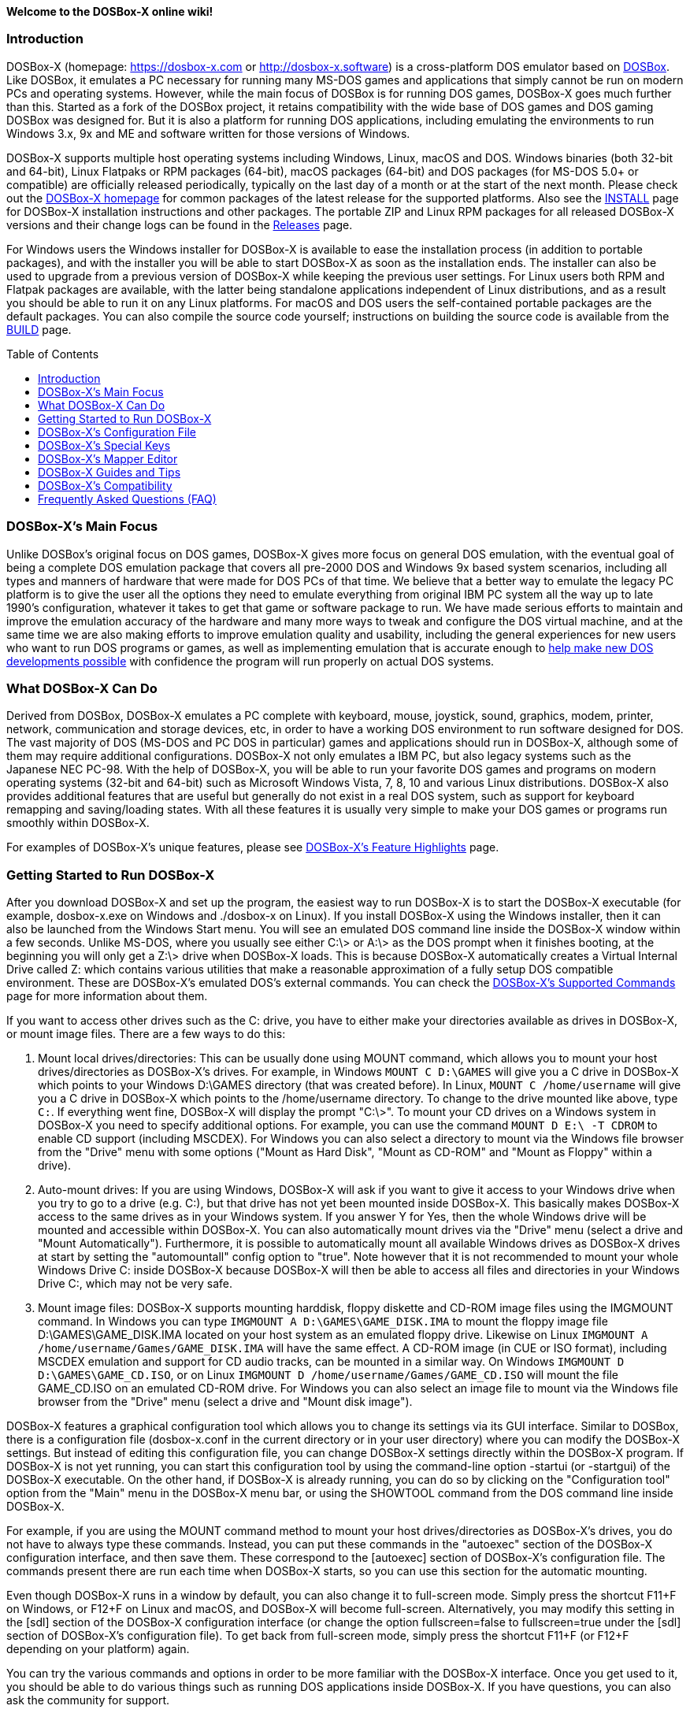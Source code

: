 :toc: macro

ifdef::env-github[:suffixappend:]
ifndef::env-github[:suffixappend:]

**Welcome to the DOSBox-X online wiki!**

### Introduction

DOSBox-X (homepage: link:https://dosbox-x.com[https://dosbox-x.com] or link:http://dosbox-x.software[http://dosbox-x.software]) is a cross-platform DOS emulator based on link:http://www.dosbox.com[DOSBox]. Like DOSBox, it emulates a PC necessary for running many MS-DOS games and applications that simply cannot be run on modern PCs and operating systems. However, while the main focus of DOSBox is for running DOS games, DOSBox-X goes much further than this. Started as a fork of the DOSBox project, it retains compatibility with the wide base of DOS games and DOS gaming DOSBox was designed for. But it is also a platform for running DOS applications, including emulating the environments to run Windows 3.x, 9x and ME and software written for those versions of Windows.

DOSBox-X supports multiple host operating systems including Windows, Linux, macOS and DOS. Windows binaries (both 32-bit and 64-bit), Linux Flatpaks or RPM packages (64-bit), macOS packages (64-bit) and DOS packages (for MS-DOS 5.0+ or compatible) are officially released periodically, typically on the last day of a month or at the start of the next month. Please check out the link:http://dosbox-x.com[DOSBox-X homepage] for common packages of the latest release for the supported platforms. Also see the link:https://github.com/joncampbell123/dosbox-x/blob/master/INSTALL.md[INSTALL] page for DOSBox-X installation instructions and other packages. The portable ZIP and Linux RPM packages for all released DOSBox-X versions and their change logs can be found in the link:https://github.com/joncampbell123/dosbox-x/releases[Releases] page.

For Windows users the Windows installer for DOSBox-X is available to ease the installation process (in addition to portable packages), and with the installer you will be able to start DOSBox-X as soon as the installation ends. The installer can also be used to upgrade from a previous version of DOSBox-X while keeping the previous user settings. For Linux users both RPM and Flatpak packages are available, with the latter being standalone applications independent of Linux distributions, and as a result you should be able to run it on any Linux platforms. For macOS and DOS users the self-contained portable packages are the default packages. You can also compile the source code yourself; instructions on building the source code is available from the link:https://github.com/joncampbell123/dosbox-x/blob/master/BUILD.md[BUILD] page.

toc::[]

### DOSBox-X's Main Focus

Unlike DOSBox's original focus on DOS games, DOSBox-X gives more focus on general DOS emulation, with the eventual goal of being a complete DOS emulation package that covers all pre-2000 DOS and Windows 9x based system scenarios, including all types and manners of hardware that were made for DOS PCs of that time. We believe that a better way to emulate the legacy PC platform is to give the user all the options they need to emulate everything from original IBM PC system all the way up to late 1990's configuration, whatever it takes to get that game or software package to run. We have made serious efforts to maintain and improve the emulation accuracy of the hardware and many more ways to tweak and configure the DOS virtual machine, and at the same time we are also making efforts to improve emulation quality and usability, including the general experiences for new users who want to run DOS programs or games, as well as implementing emulation that is accurate enough to link:https://dosbox-x.com/newdosdevelopment.html[help make new DOS developments possible] with confidence the program will run properly on actual DOS systems.

### What DOSBox-X Can Do

Derived from DOSBox, DOSBox-X emulates a PC complete with keyboard, mouse, joystick, sound, graphics, modem, printer, network, communication and storage devices, etc, in order to have a working DOS environment to run software designed for DOS. The vast majority of DOS (MS-DOS and PC DOS in particular) games and applications should run in DOSBox-X, although some of them may require additional configurations. DOSBox-X not only emulates a IBM PC, but also legacy systems such as the Japanese NEC PC-98. With the help of DOSBox-X, you will be able to run your favorite DOS games and programs on modern operating systems (32-bit and 64-bit) such as Microsoft Windows Vista, 7, 8, 10 and various Linux distributions. DOSBox-X also provides additional features that are useful but generally do not exist in a real DOS system, such as support for keyboard remapping and saving/loading states. With all these features it is usually very simple to make your DOS games or programs run smoothly within DOSBox-X.

For examples of DOSBox-X's unique features, please see link:DOSBox‐X’s-Feature-Highlights{suffixappend}[DOSBox-X's Feature Highlights] page.

### Getting Started to Run DOSBox-X

After you download DOSBox-X and set up the program, the easiest way to run DOSBox-X is to start the DOSBox-X executable (for example, dosbox-x.exe on Windows and ./dosbox-x on Linux). If you install DOSBox-X using the Windows installer, then it can also be launched from the Windows Start menu. You will see an emulated DOS command line inside the DOSBox-X window within a few seconds. Unlike MS-DOS, where you usually see either C:\> or A:\> as the DOS prompt when it finishes booting, at the beginning you will only get a Z:\> drive when DOSBox-X loads. This is because DOSBox-X automatically creates a Virtual Internal Drive called Z: which contains various utilities that make a reasonable approximation of a fully setup DOS compatible environment. These are DOSBox-X's emulated DOS's external commands. You can check the link:DOSBox‐X’s-Supported-Commands{suffixappend}[DOSBox‐X’s Supported Commands] page for more information about them.

If you want to access other drives such as the C: drive, you have to either make your directories available as drives in DOSBox-X, or mount image files. There are a few ways to do this:

1. Mount local drives/directories: This can be usually done using MOUNT command, which allows you to mount your host drives/directories as DOSBox-X's drives. For example, in Windows ``MOUNT C D:\GAMES`` will give you a C drive in DOSBox-X which points to your Windows D:\GAMES directory (that was created before). In Linux, ``MOUNT C /home/username`` will give you a C drive in DOSBox-X which points to the /home/username directory. To change to the drive mounted like above, type ``C:``. If everything went fine, DOSBox-X will display the prompt "C:\>". To mount your CD drives on a Windows system in DOSBox-X you need to specify additional options. For example, you can use the command ``MOUNT D E:\ -T CDROM`` to enable CD support (including MSCDEX). For Windows you can also select a directory to mount via the Windows file browser from the "Drive" menu with some options ("Mount as Hard Disk", "Mount as CD-ROM" and "Mount as Floppy" within a drive).

2. Auto-mount drives: If you are using Windows, DOSBox-X will ask if you want to give it access to your Windows drive when you try to go to a drive (e.g. C:), but that drive has not yet been mounted inside DOSBox-X. This basically makes DOSBox-X access to the same drives as in your Windows system. If you answer Y for Yes, then the whole Windows drive will be mounted and accessible within DOSBox-X. You can also automatically mount drives via the "Drive" menu (select a drive and "Mount Automatically"). Furthermore, it is possible to automatically mount all available Windows drives as DOSBox-X drives at start by setting the "automountall" config option to "true". Note however that it is not recommended to mount your whole Windows Drive C: inside DOSBox-X because DOSBox-X will then be able to access all files and directories in your Windows Drive C:, which may not be very safe.

3. Mount image files: DOSBox-X supports mounting harddisk, floppy diskette and CD-ROM image files using the IMGMOUNT command. In Windows you can type ``IMGMOUNT A D:\GAMES\GAME_DISK.IMA`` to mount the floppy image file D:\GAMES\GAME_DISK.IMA located on your host system as an emulated floppy drive. Likewise on Linux ``IMGMOUNT A /home/username/Games/GAME_DISK.IMA`` will have the same effect. A CD-ROM image (in CUE or ISO format), including MSCDEX emulation and support for CD audio tracks, can be mounted in a similar way. On Windows ``IMGMOUNT D D:\GAMES\GAME_CD.ISO``, or on Linux ``IMGMOUNT D /home/username/Games/GAME_CD.ISO`` will mount the file GAME_CD.ISO on an emulated CD-ROM drive. For Windows you can also select an image file to mount via the Windows file browser from the "Drive" menu (select a drive and "Mount disk image").

DOSBox-X features a graphical configuration tool which allows you to change its settings via its GUI interface. Similar to DOSBox, there is a configuration file (dosbox-x.conf in the current directory or in your user directory) where you can modify the DOSBox-X settings. But instead of editing this configuration file, you can change DOSBox-X settings directly within the DOSBox-X program. If DOSBox-X is not yet running, you can start this configuration tool by using the command-line option -startui (or -startgui) of the DOSBox-X executable. On the other hand, if DOSBox-X is already running, you can do so by clicking on the "Configuration tool" option from the "Main" menu in the DOSBox-X menu bar, or using the SHOWTOOL command from the DOS command line inside DOSBox-X.

For example, if you are using the MOUNT command method to mount your host drives/directories as DOSBox-X's drives, you do not have to always type these commands. Instead, you can put these commands in the "autoexec" section of the DOSBox-X configuration interface, and then save them. These correspond to the [autoexec] section of DOSBox-X's configuration file. The commands present there are run each time when DOSBox-X starts, so you can use this section for the automatic mounting.

Even though DOSBox-X runs in a window by default, you can also change it to full-screen mode. Simply press the shortcut F11+F on Windows, or F12+F on Linux and macOS, and DOSBox-X will become full-screen. Alternatively, you may modify this setting in the [sdl] section of the DOSBox-X configuration interface (or change the option fullscreen=false to fullscreen=true under the [sdl] section of DOSBox-X's configuration file). To get back from full-screen mode, simply press the shortcut F11+F (or F12+F depending on your platform) again.

You can try the various commands and options in order to be more familiar with the DOSBox-X interface. Once you get used to it, you should be able to do various things such as running DOS applications inside DOSBox-X. If you have questions, you can also ask the community for support.

### DOSBox-X's Configuration File

You can set various configuration options for use with DOSBox-X. DOSBox-X will load the configuration file from either the current directory (typically the directory where the DOSBox-X program is located), or from the platform-dependent user directory.

By default, DOSBox-X will first try to load the file **dosbox-x.conf** (or dosbox.conf) from the current directory, followed by the DOSBox-X program directory. You can specify an alternative directory (instead of the current directory) for DOSBox-X to look for the configuration file with the ``-defaultdir`` command-line option, such as ``-defaultdir mydir``. If the config file is not found, DOSBox-X will then try to load the the configuration file from the user directory according to the platform:

   (Windows)  C:\Users\<username>\AppData\Local\DOSBox-X\dosbox-x-<version number>.conf
   (Linux)    ~/.config/dosbox-x/dosbox-x-<version number>.conf
   (macOS)    ~/Library/Preferences/DOSBox-X <version number> Preferences

The config file is divided into several sections. Each section starts with a [section name] line. The settings are the property=value lines where value can be altered to customize DOSBox-X. Lines starting with # are comment-lines. There are three special sections at the end of the config file, namely [4dos], [config] and [autoexec], which intend to emulate the 4DOS.INI (for the 4DOS shell), CONFIG.SYS and AUTOEXEC.BAT files respectively.

Furthermore, you can start DOSBox-X with the ``-conf`` parameter to load a specified configuration file and use its settings. If this parameter is used, then DOSBox-X will try to load the specified configuration file before try to load the configuration file from the current directory or the user directory. There is also a ``-defaultconf`` command-line option which will force the use of the default DOSBox-X settings (ignoring any config files).

You can override one or more config options when DOSBox-X starts by using the ``-set`` command-line option. For example, ``-set machine=pc98`` will force DOSBox-X to start in PC-98 mode regardless of the setting in the config file. If there is at least one space in the config option (e.g. “dpi aware” in [dosbox] section) then you will need to put the section name in front of it and quote the whole string, such as ``-set “dosbox dpi aware=true”``.

There are two config reference files in DOSBox-X, a “common” one and a full one, namely dosbox-x.reference.conf and dosbox-x.reference.full.conf respectively. The full config reference file contains all DOSBox-X’s options whereas the common config reference file contains only options that are relatively common. Some advanced users may prefer a full config file, but for other users the common config reference file is probably sufficient, and they can just use dosbox-x.reference.conf as their config reference file.

DOSBox-X features a graphical configuration tool so that you can use its built-in GUI interface to modify its settings easily. A configuration file can be generated or updated by the configuration tool, or with the built-in CONFIG command (which can be found on the internal Z: drive when you run DOSBox-X). Some users may prefer the config file to contain modified config options only (in such case other options will use the default values), and/or remove all comments in the config file; they can create such a config file using a command like ``config -mod -norem -wcp [filename.conf]`` inside DOSBox-X.

Starting with DOSBox-X version 0.83.13, DOSBox-X may also prompt for a directory if the config file dosbox-x.conf (or dosbox.conf) is not found in the current directory, and the -conf (or -defaultonf) option is not specified. You can select a folder that will become the working directory for DOSBox-X. You may customize this via the ``working directory option`` and ``working directory default`` options in the [dosbox] section of the global config file (i.e. the DOSBox-X config file in the user configuration directory or the directory where the DOSBox-X executable is located).

### DOSBox-X's Special Keys

You can use these special keys to achieve certain functions in DOSBox-X, such as switching between the window and full-screen modes. These shortcuts are different from the ones in DOSBox. Note that these are the special keys in the default setting, and you can customize them in DOSBox-X's mapper editor (see the next section).

You may instead want to do these (and many more) tasks from DOSBox-X’s drop-down menu (see the link:DOSBox%E2%80%90X’s-Drop%E2%80%90Down-Menus{suffixappend}[DOSBox‐X’s Drop-Down Menus] page for more information), so that there is no need to do them using these shortcuts in most cases.

A list of DOSBox-X default special keys:

* **[F11/F12]+F**
Switch to full-screen mode and back.
* **[F11/F12]+Q**
Quick launch an executable file to run inside DOSBox-X.
* **[F11/F12]+R**
Reset the virtual machine inside DOSBox-X.
* **[F11/F12]+B**
Reboot the emulated DOS (integrated DOS or guest DOS) inside DOSBox-X.
* **[F11/F12]+C**
Start DOSBox-X's graphical configuration tool.
* **[F11/F12]+M**
Start DOSBox-X's mapper editor.
* **[F11/F12]+Esc**
Show/hide DOSBox-X’s drop-down menu bar.
* **[F11/F12]+Del**
Send the selected special key combination (Ctrl+Alt+Del by default) to the guest system.
* **[F11/F12]+{{plus}}**
Increase the sound volume of DOSBox-X's emulated DOS.
* **[F11/F12]+{-}**
Decrease the sound volume of DOSBox-X's emulated DOS.
* **[F11/F12]+]**
Increase the emulated DOS's current speed relative to real-time.
* **[F11/F12]+[**
Decrease the emulated DOS's current speed relative to real-time.
* **[F11/F12]+{=}**
Increase DOSBox-X's emulation CPU cycles.
* **[F11/F12]+{-}**
Decrease DOSBox-X's emulation CPU cycles.
* **[F11/F12]+Up**
Increase the font size for the TrueType font (TTF) output.
* **[F11/F12]+Down**
Decrease the font size for the TrueType font (TTF) output.
* **[F11/F12]+Left**
Reset the emulated DOS's current CPU speed to the normal speed.
* **[F11/F12]+Right**
Toggle DOSBox-X's speed lock.
* **[F11/F12]+D**
Swap between mounted CD images.
* **[F11/F12]+O**
Swap between mounted floppy images.
* **[F11/F12]+P**
Take a screenshot of the current screen in PNG format.
* **[F11/F12]+I**
Start/Stop capturing an AVI video of the current session.
* **[F11/F12]+W**
Start/Stop recording a WAV audio of the current session.
* **Alt+Pause**
Start DOSBox-X's Debugger.
* **[F11/F12]+[,]**
Select the previous save slot to save to or load from.
* **[F11/F12]+[.]**
Select the next save slot to save to or load from.
* **[F11/F12]+S**
Save current state to the selected save slot.
* **[F11/F12]+L**
Load the state from the selected save slot.
* **[F11/F12]+Pause**
Pause emulation (press again to continue).
* **Ctrl+F5**
Copy all text on the DOS screen to the host clipboard.
* **Ctrl+F6**
Paste the text in the host clipboard to the DOS screen.
* **Ctrl+F9**
Exit DOSBox-X.
* **Ctrl+F10**
Capture the mouse for use with the emulated DOS.

Notes:

* **[F11/F12]** is the host key, meaning either F11 or F12 (depending on the operating system). F11 is the host key in Windows, and F12 is the host key in all other platforms (Linux, macOS, etc). The F12 key is avoided being the host key in Windows because it is used internally by Windows for debugging functions. The host key can be redefined in DOSBox-X's keyboard mapper as needed, if you want to use a different key than F11 or F12.

### DOSBox-X's Mapper Editor
You can define or change mappings for input devices such as keyboard shortcuts and joysticks buttons in DOSBox-X using the mapper editor. The mapper editor can be started either from the "Main" menu or with the command-line parameter -startmapper. You are presented with an interface including a virtual keyboard, a virtual mouse, as well as virtual joysticks and a table of functions.

The virtual devices correspond to the keys and events DOSBox-X will report to the DOS applications. If you click on a button with your mouse, you can see in the lower left corner with which event it is associated (EVENT) and to what events it is currently bound (BIND).

* **EVENT**
+
The key or joystick axis/button/hat DOSBox-X will report to DOS applications (the event that will happen during the game, e.g. shooting/jumping/walking).

* **BIND**
+
The key on your real keyboard or the axis/button/hat on your real joystick(s) (as reported by SDL), which is connected to the EVENT.

* **Mod1,2,3**
+
Modifiers. These are keys you need to have to be pressed while pressing BIND. Mod1 = Ctrl, Mod2 = Alt, and Mod3 = Shift. These are generally only used when you want to change the special keys of DOSBox-X.

* **Add**
+
Add a new BIND to this EVENT. Basically add a key from your keyboard or an event from the joystick (button press, axis/hat movement) which will produce the EVENT in DOSBox-X.

* **Del**
+
Delete the BIND to this EVENT. If an EVENT has no BINDS, then it is not possible to trigger this event in DOSBox-X (that is there's no way to type the key or use the respective action of the joystick).

* **Next**
+
Go through the list of bindings which map to this EVENT.

For example, if you want to have the X on your keyboard to type a Z in DOSBox-X,
then please click on the Z on the keyboard mapper. Click "Add". Now you can try
press the X key on your keyboard.

### DOSBox-X Guides and Tips

DOSBox-X has many features and supports most DOS games and applications. Below are some guides which explain how to use certain software or features within DOSBox-X.

* link:DOSBox‐X’s-Drop%E2%80%90Down-Menus{suffixappend}[DOSBox‐X’s Drop-Down Menus]
+
Gives detailed information about DOSBox-X's drop-down menu system and its menu items.
* link:DOSBox‐X’s-Supported-Commands{suffixappend}[DOSBox‐X’s Supported Commands]
+
Lists and explains all the internal and external commands that DOSBox-X provides.
* link:DOSBox‐X’s-Command%E2%80%90Line-Options{suffixappend}[DOSBox-X's Command-Line Options]
+
Lists and explains all the command-line options that DOSBox-X supports.
* link:Guide%3ADOS-Installation-in-DOSBox‐X{suffixappend}[Guide: MS-DOS or PC DOS in DOSBox-X]
+
Explains how to boot MS-DOS and PC DOS versions in DOSBox-X, including creating hard disk images.
* link:Guide%3AMicrosoft-Windows-in-DOSBox‐X{suffixappend}[Guide: Microsoft Windows in DOSBox-X]
+
Explains how to install and run Microsoft Windows 1.x/2.0/3.x and 9x/ME in DOSBox-X.
* link:Guide%3ADOS-games-in-DOSBox‐X{suffixappend}[Guide: DOS games in DOSBox-X]
+
Explains how to setup and play DOS games in DOSBox-X.
* link:Guide%3ADOS-demoscene-software-in-DOSBox‐X{suffixappend}[Guide: DOS demoscene software in DOSBox-X]
+
Explains how to use DOSBox-X with DOS software from the demoscene.
* link:Guide%3AVideo-card-support-in-DOSBox‐X{suffixappend}[Guide: Selecting a video adapter in DOSBox-X]
+
Explains about the different video modes as supported in DOSBox-X.
* link:Guide%3ASound-card-support-in-DOSBox‐X{suffixappend}[Guide: Selecting an audio option in DOSBox-X]
+
Explains about the different audio options supported in DOSBox-X.
* link:Guide%3APC‐98-emulation-in-DOSBox‐X{suffixappend}[Guide: PC‐98 emulation in DOSBox‐X]
+
Explains DOSBox-X's PC-98 system and how to use it to run PC-98 games or applications in DOSBox-X.
* link:Guide%3AUsing-TrueType-font-output-in-DOSBox‐X{suffixappend}[Guide: Using TrueType font output in DOSBox‐X]
+
Explains DOSBox-X's TrueType font (TTF) output, which is very useful for text-mode DOS applications.
* link:Guide%3AManaging-image-files-in-DOSBox‐X{suffixappend}[Guide: Managing image files in DOSBox‐X]
+
Explains how to make and use floppy, hard disk, and optical disc images in DOSBox-X.
* link:Guide%3AClipboard-support-in-DOSBox‐X{suffixappend}[Guide: Clipboard support in DOSBox-X]
+
Explains the different ways to copy to and paste from the host clipboard in DOSBox-X.
* link:Guide%3ACPU-settings-in-DOSBox‐X{suffixappend}[Guide: CPU settings in DOSBox‐X]
+
Explains the CPU emulation and different CPU types in DOSBox-X.
* link:Guide%3ARegional-settings-in-DOSBox‐X{suffixappend}[Guide: Regional settings in DOSBox‐X]
+
Explains how to customize DOSBox-X's regional settings and international support, such as display languages and keyboard layouts.
* link:Guide%3AEast-Asian-language-support-in-DOSBox‐X{suffixappend}[Guide: East Asian language support in DOSBox‐X]
+
Explains DOSBox-X's support for East Asian (Chinese, Japanese, Korean) languages and systems.
* link:Guide%3ASetting-up-joysticks-in-DOSBox‐X{suffixappend}[Guide: Setting up joysticks in DOSBox-X]
+
Explains the different Joystick configuration options in DOSBox-X.
* link:Guide%3ASetting-up-3dfx-Voodoo-in-DOSBox‐X{suffixappend}[Guide: Setting up 3dfx Voodoo in DOSBox-X]
+
Explains the emulation of 3dfx Voodoo, using either the Voodoo hardware emulation or the Glide API passthrough.
* link:Guide%3ASetting-up-MIDI-in-DOSBox‐X{suffixappend}[Guide: Setting up MIDI in DOSBox-X]
+
Explains how to set up and use DOSBox-X's MIDI feature, such as General MIDI and Roland MT-32 emulations.
* link:Guide%3ASetting-up-printing-in-DOSBox‐X{suffixappend}[Guide: Setting up printing in DOSBox-X]
+
Explains how to use DOSBox-X's printing feature, either to a real or a virtual printer (e.g. print to PNG or PS).
* link:Guide%3ASetting-up-networking-in-DOSBox‐X{suffixappend}[Guide: Setting up networking in DOSBox-X]
+
Explains how to set up and use the network with the emulated Novell NE2000 network adapter.

### DOSBox-X’s Compatibility

We are making efforts to ensure that the vast majority of DOS games and applications will run in DOSBox-X, and these include both text-mode and graphical-mode DOS programs. Microsoft Windows versions that are largely DOS-based (such as Windows 3.x and 9x) are officially supported by DOSBox-X as well. Note that certain config settings may need to be changed from the default ones for some of these programs to work smoothly.

Efforts are also made to aid retro DOS developments, which is why DOSBox-X used to focus on the demoscene (especially anything prior to 1996) because that era of the MS-DOS scene tends to have all manner of weird hardware tricks, bugs, and speed-sensitive issues that make them the perfect kind of stuff to test emulation accuracy against, even more so than old DOS games. But without a doubt we also actively test against other DOS games and applications, as well as PC-98 programs (most of them are games).

DOSBox-X vs MS-DOS application test results: link:https://dosbox-x.com/msdos-compat.html[DOSBox-X DOS application compatibility testing chart]

DOSBox-X vs Demoscene test results: link:http://dosbox-x.com/demoscene-compat.html[DOSBox-X demoscene compatibility testing chart]

### Frequently Asked Questions (FAQ)
* **What is DOS?**
+
DOS is short for "**D**isk **O**perating **S**ystem". It refers to a family of operating systems that dominated the IBM PC compatible market in the 1980s and the 1990s. Early versions of Microsoft Windows (1.0-3.x, as well as 9x/ME) are also DOS-based. The relevant systems were usually called "X DOS", "X-DOS" or "XDOS" with the X being the brand name (e.g. PC DOS, DR-DOS, and FreeDOS respectively). Despite common usage, none of them were actually called just DOS. Microsoft's system, MS-DOS, was the most-widely used among these operating systems. Microsoft Windows 3.x and 9x/ME are also based on MS-DOS, although Windows 3.x may also run on another DOS such as PC DOS or DR-DOS.

* **What is DOSBox-X's release pattern?**
+
Currently, new DOSBox-X versions are usually made public on the last day of a month, or sometimes at the start of the next month, including both binary releases for the supported platforms and the source code of DOSBox-X. Then the DOSBox-X developments will be re-opened for new features, pull requests, etc. There will be no new features added 6 days before the end of the month, but only bug fixes. The last day of the month is DOSBox-X's build day to compile for binary releases the first of the next month, so there will be no source code changes on this day including pull requests or bug fixes. This is DOSBox-X's official release pattern, although it may change later.

* **Can I start to run my DOS program or game immediately?**
+
To start your DOS program or game immediately when DOSBox-X runs, you can put the executable program in the [autoexec] section of DOSBox-X's configuration. Or you can provide the executable program as the parameter to the DOSBox-X program, e.g. ``dosbox-x myapp.exe``. As DOSBox-X is highly customizable, there are also further options to improve your experience. For example, if you want to bypass the DOSBox-X BIOS splash screen, you can set the config option ``fastbioslogo`` to ``true``; if you want to bypass the welcome banner, you can set the config option ``startbanner`` to ``false``. Alternatively, you may want to use the command-line option "-fastlaunch" (see the link:DOSBox‐X’s-Command%E2%80%90Line-Options{suffixappend}[DOSBox-X's Command-Line Options] page for a list of DOSBox-X's supported command-line options), which will bypass both the BIOS splash screen and the welcome banner when DOSBox-X starts.

* **How can I save and load a state in DOSBox-X?**
+
DOSBox-X supports the save and load state feature including save slot support (10 save slots in each page, for a total of 100 save slots). Under the "Capture" menu you will see menu items including "Save state", "Load state", "Select save slot" menu options and a "Save/load options" menu group. Select a save slot you want to save to, and click "Save state", then the current state will be saved to the computer. When you want to load the state you can just click "Load state" from the menu; but if you want to select a different save slot to load, you need to select that save slot before loading the state (or pre-set one using the “saveslot” option in [dosbox] section of the config file). DOSBox-X by default will check for things like program name and memory size to make sure they match, and if they do not DOSBox-X will display a warning. These checks can be bypassed by enabling the "Force load state mode" menu toggle before you try to load the state. DOSBox-X also asks for a save remark by default when saving a state, which can be disabled by enabling the “No remark when saving state” menu toggle. Moreover, you can use your own save file(s) instead of the built-in save slots, which can also be specified using the “savefile” option in [dosbox] section of the config file. Starting from version 0.83.11 there is also a feature to automatically save states in the specified time interval.

* **Can I change config options from the command line?**
+
You can do this either from the DOSBox-X command line (before starting DOSBox-X) or from the DOSBox-X command shell (when DOSBox-X is running). To specify a config option before starting DOSBox-X, just use the -set command-line option (specify it multiple times for multiple config options). For example, the command ``dosbox-x -set machine=pc98`` will start DOSBox-X in PC-98 mode regardless of the setting in the config file (remember to put the section name in front and quote the whole string in case the option contains a space, e.g. ``dosbox-x -set “dosbox quit warning=false”`` for the “quit warning” option in [dosbox] section of the config file). If you want to change a setting from the DOSBox-X command shell when DOSBox-X is already running, you can do so via the config command, e.g. ``config -set cycles=max``, or with the "Config options as commands" option enabled (under "DOS" menu), directly via a command line like ``cycles=max``. Note that you cannot change all config settings from the DOSBox-X command shell when DOSBox-X is already running, but you may want DOSBox-X to restart itself automatically to load the specified config file. For example, with the command ``config -bc config.conf`` DOSBox-X will reboot itself using the config file config.conf.

* **Can I launch programs to run on the host from the DOSBox-X command line?**
+
Yes, you can do this, although currently only available in the Windows version. You can either run Windows applications directly from the DOSBox-X command line, or run it with the START command. This feature is disabled by default for security reasons, but can be enabled in the Windows version with either the "-winrun" command-line option or the "startcmd" config option (in the [dos] section). You can also find the submenu "Windows host applications" (under "DOS" menu) to control some settings. If this feature is enabled there is in fact no difference between how you enter commands to launch DOS applications and to launch Windows applications to run on the host on mounted local drives. The START command additionally allows you to enter any host path to run Windows applications, or open files (instead of executable programs) with their default associated actions on the Windows host. You can also run your program maximize, minimized, or hidden using its command-line option (type ``START /?`` for more information about the usage of this command).

* **Can I customize the content of the Z drive?**
+
Yes, you can! You can add your own files to the Z drive by putting the files in the directory named “drivez” in the DOSBox-X working directory, the user configuration directory, or the directory where the DOSBox-X executable is located. The files in this directory will then appear in the Z drive, or in the case there are already existing files with the same names they will replace the existing files. You can also hide or remove existing files or programs on the Z drive using the “drive z hide files” config option in [dos] section of the config file. The files listed here (separated by space) will be hidden or removed from the Z drive (files with leading forward slashs like ``/4HELP.EXE`` will become hidden files, which can be listed using the ``DIR /A`` command). With these you can virtually customize the content of the Z drive in any way you want, just make sure any programs you may need (e.g. MOUNT.COM for MOUNT command) are still available on the drive. Moreover, you can move the Z drive to a different drive (e.g. Y drive) using the MOUNT command using its -Z option, such as ``MOUNT -Z Y``. You can move the drive as many times as you want, or move it back and forth as needed.

* **Can I change the default command shell in DOSBox-X?**
+
Yes, you can! DOSBox-X supports the SHELL= command in [config] section of dosbox-x.conf to specify an alternative command shell, which resembles the counterpart in DOS's config.sys file. With this option you can use the free but powerful 4DOS 8.00 shell as the command shell for DOSBox-X, which is already built into DOSBox-X. By setting ``SHELL=4DOS.COM`` the 4DOS 8.00 command shell will be launched when DOSBox-X starts, and you will be able to use it as the command processor for DOSBox-X with 4DOS features and capabilities. When you are in this shell you can type "HELP" command to see its help information from its interactive help system. There is also a [4dos] section in the dosbox-x.conf file to act as the 4DOS.INI file if you use this shell. On the other hand, the original command shell will be used for DOSBox-X if SHELL= is not specified, or if you specify ``SHELL=COMMAND.COM`` in [config] section of dosbox-x.conf. You can also specify another command shell on your local drive, and in such case you can either add it to the Z drive directly, or mount your local drive in [config] section using INSTALL= command, like ``INSTALL=MOUNT.COM C C:\DOS``, and then point to the location of the command shell using SHELL= command, like ``SHELL=C:\CMDSHELL.COM``.

* **Can DOSBox-X synchronize the content of mounted local drives with the host file system and/or the internal clock with the host system clock automatically?**
+
Yes, you can let DOSBox-X synchronize them automatically with config options, or they may become desynchronized if there are changes outside of DOSBox-X (DOSBox-X caches the file list on a directory/drive by default to improve its performance). To synchronize the content of mounted local drives with the host file system automatically, you can set ``nocachedir=true`` in [dosbox] section of the config file. Alternatively, you can synchronize individual drive with the host file system by adding the ``-nocachedir`` option to ``MOUNT`` command, e.g. ``MOUNT D D:\ -nocachedir``. Likewise, to synchronize the internal clock with the host system clock automatically, you can set ``synchronize time=true`` in [dosbox] section of the config file, or you can toggle this from DOSBox-X’s drop-down menu ("DOS" => "synchronize host date/time"). Note that you can also use ``RESCAN`` command to manually synchronize the content of mounted local drive(s) with the host file system (type ``RESCAN /?`` for more information about this command), and you can use ``DATE /H`` or ``TIME /H`` command to manually synchronize the internal date/time with the host system date/time.

* **How can I improve the running speed in DOSBox-X?**
+
DOSBox-X comes with a default setting for general usages, which may already be optimal for some settings but not for others in terms of performance, and you may want to change certain settings to further improve its running speed. If you want to have a better speed for running your specific games or programs (such as data processing programs), you can consider setting the following in the DOSBox-X config file (dosbox-x.conf), which will disable the BIOS logo and welcome banner at launch as well as using the dynamic core and disabling the drive rate limit:

```
[dosbox]
fastbioslogo = true
startbanner = false

[cpu]
core = dynamic
cycles = max

[dos]
hard drive data rate limit = 0
floppy drive data rate limit = 0
```

Using the TrueType font (TTF) output and disabling double-scanning can improve the performance too (especially for text-mode applications):

```
[sdl]
output=ttf
doublescan=false
```

If you do not need any sound output, you can also set the following to further improve the speed when DOSBox-X starts:

```
[mixer]
nosound=true

[midi]
mididevice=none

[sblaster]
sbtype=none

[speaker]
pcspeaker=false
```

If you want to launch DOSBox-X to run some DOS command(s) and then exit automatically without showing the DOSBox-X window at all, you can start DOSBox-X with the command-line option ``-silent`` to achieve this result (the command will usually return almost instantaneously). If you intend to run text-mode applications that do a lot of automated operations (e.g. compilation and various types of compression/decompression) in such case, you probably want to use ``-silent`` in combination with config option ``output=ttf`` (perhaps also ``blinkc=false`` and ``ptsize=9`` in [ttf] section) to have much better performance.
